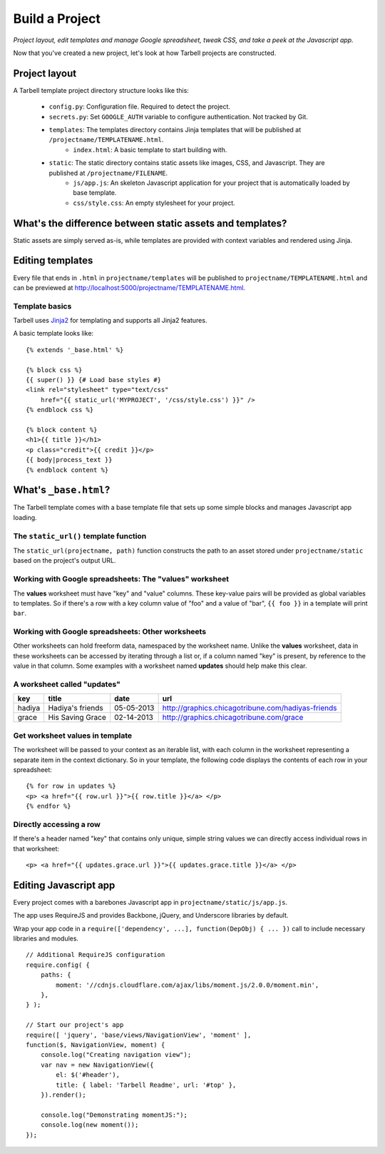 ===============
Build a Project
===============
*Project layout, edit templates and manage Google spreadsheet, tweak CSS, and
take a peek at the Javascript app.*

Now that you've created a new project, let's look at how Tarbell projects are
constructed.

Project layout
==============

A Tarbell template project directory structure looks like this:

    - ``config.py``: Configuration file. Required to detect the project.
    - ``secrets.py``: Set ``GOOGLE_AUTH`` variable to configure authentication. Not tracked by Git.
    - ``templates``: The templates directory contains Jinja templates that will be published at ``/projectname/TEMPLATENAME.html``.
        + ``index.html``: A basic template to start building with.
    - ``static``: The static directory contains static assets like images, CSS, and Javascript. They are published at ``/projectname/FILENAME``.
        + ``js/app.js``: An skeleton Javascript application for your project that is automatically loaded by base template.
        + ``css/style.css``: An empty stylesheet for your project.

What's the difference between static assets and templates?
==========================================================

Static assets are simply served as-is, while templates are provided with
context variables and rendered using Jinja.

Editing templates
=================

Every file that ends in ``.html`` in ``projectname/templates`` will be
published to ``projectname/TEMPLATENAME.html`` and can be previewed at
http://localhost:5000/projectname/TEMPLATENAME.html.

Template basics
---------------

Tarbell uses `Jinja2 <http://jinja.pocoo.org/docs/>`_ for templating and
supports all Jinja2 features.

A basic template looks like:

::

    {% extends '_base.html' %}

    {% block css %}
    {{ super() }} {# Load base styles #}
    <link rel="stylesheet" type="text/css"
        href="{{ static_url('MYPROJECT', '/css/style.css') }}" />
    {% endblock css %}

    {% block content %}
    <h1>{{ title }}</h1>
    <p class="credit">{{ credit }}</p>
    {{ body|process_text }}
    {% endblock content %}

What's ``_base.html``?
======================

The Tarbell template comes with a base template file that sets up some simple
blocks and manages Javascript app loading.

The ``static_url()`` template function
--------------------------------------

The ``static_url(projectname, path)`` function constructs the path to an asset
stored under ``projectname/static`` based on the project's output URL.

Working with Google spreadsheets: The "values" worksheet
--------------------------------------------------------

The **values** worksheet must have "key" and "value" columns. These key-value
pairs will be provided as global variables to templates. So if there's a row
with a key column value of "foo" and a value of "bar", ``{{ foo }}`` in a
template will print ``bar``.

Working with Google spreadsheets: Other worksheets
--------------------------------------------------

Other worksheets can hold freeform data, namespaced by the worksheet name.
Unlike the **values** worksheet, data in these worksheets can be accessed by
iterating through a list or, if a column named "key" is present, by reference
to the value in that column. Some examples with a worksheet named **updates**
should help make this clear.

A worksheet called "updates"
----------------------------

====== ================ ==========  ==================================================
key    title            date        url
====== ================ ==========  ==================================================
hadiya Hadiya's friends 05-05-2013  http://graphics.chicagotribune.com/hadiyas-friends
grace  His Saving Grace 02-14-2013  http://graphics.chicagotribune.com/grace
====== ================ ==========  ==================================================

Get worksheet values in template
--------------------------------

The worksheet will be passed to your context as an iterable list, with each
column in the worksheet representing a separate item in the context dictionary.
So in your template, the following code displays the contents of each row in
your spreadsheet:

::

    {% for row in updates %}
    <p> <a href="{{ row.url }}">{{ row.title }}</a> </p> 
    {% endfor %}

Directly accessing a row
------------------------

If there's a header named "key" that contains only unique, simple string values
we can directly access individual rows in that worksheet:

::

    <p> <a href="{{ updates.grace.url }}">{{ updates.grace.title }}</a> </p>

Editing Javascript app
======================

Every project comes with a barebones Javascript app in
``projectname/static/js/app.js``.

The app uses RequireJS and provides Backbone, jQuery, and Underscore libraries
by default.

Wrap your app code in a ``require(['dependency', ...], function(DepObj) { ...
})`` call to include necessary libraries and modules.

::

    // Additional RequireJS configuration
    require.config( {
        paths: {
            moment: '//cdnjs.cloudflare.com/ajax/libs/moment.js/2.0.0/moment.min',
        },
    } );

    // Start our project's app
    require([ 'jquery', 'base/views/NavigationView', 'moment' ],
    function($, NavigationView, moment) {
        console.log("Creating navigation view");
        var nav = new NavigationView({
            el: $('#header'),
            title: { label: 'Tarbell Readme', url: '#top' },
        }).render();

        console.log("Demonstrating momentJS:");
        console.log(new moment());
    });

